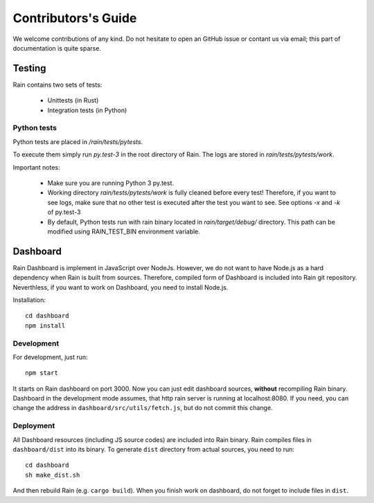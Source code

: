 
Contributors's Guide
********************

We welcome contributions of any kind. Do not hesitate to open an GitHub issue or
contant us via email; this part of documentation is quite sparse.


Testing
=======

Rain contains two sets of tests:

  * Unittests (in Rust)
  * Integration tests (in Python)


Python tests
------------

Python tests are placed in `/rain/tests/pytests`.

To execute them simply run `py.test-3` in the root directory of Rain. The logs
are stored in `rain/tests/pytests/work`.

Important notes:

    * Make sure you are running Python 3 py.test.
    * Working directory `rain/tests/pytests/work` is fully cleaned before every
      test! Therefore, if you want to see logs, make sure that no other test is
      executed after the test you want to see. See options `-x` and `-k` of
      py.test-3
    * By default, Python tests run with rain binary located in
      `rain/target/debug/` directory. This path can be modified using
      RAIN_TEST_BIN environment variable.


Dashboard
=========

Rain Dashboard is implement in JavaScript over NodeJs. However, we do not want
to have Node.js as a hard dependency when Rain is built from sources. Therefore,
compiled form of Dashboard is included into Rain git repository. Neverthless, if
you want to work on Dashboard, you need to install Node.js.

Installation::

  cd dashboard
  npm install


Development
-----------

For development, just run::

  npm start

It starts on Rain dashboard on port 3000. Now you can just edit dashboard
sources, **without** recompiling Rain binary. Dashboard in the development mode
assumes, that http rain server is running at localhost:8080. If you need, you
can change the address in ``dashboard/src/utils/fetch.js``, but do not commit
this change.


Deployment
----------

All Dashboard resources (including JS source codes) are included into Rain
binary. Rain compiles files in ``dashboard/dist`` into its binary. To generate
``dist`` directory from actual sources, you need to run::

  cd dashboard
  sh make_dist.sh

And then rebuild Rain (e.g. ``cargo build``). When you finish work on dashboard,
do not forget to include files in ``dist``.
